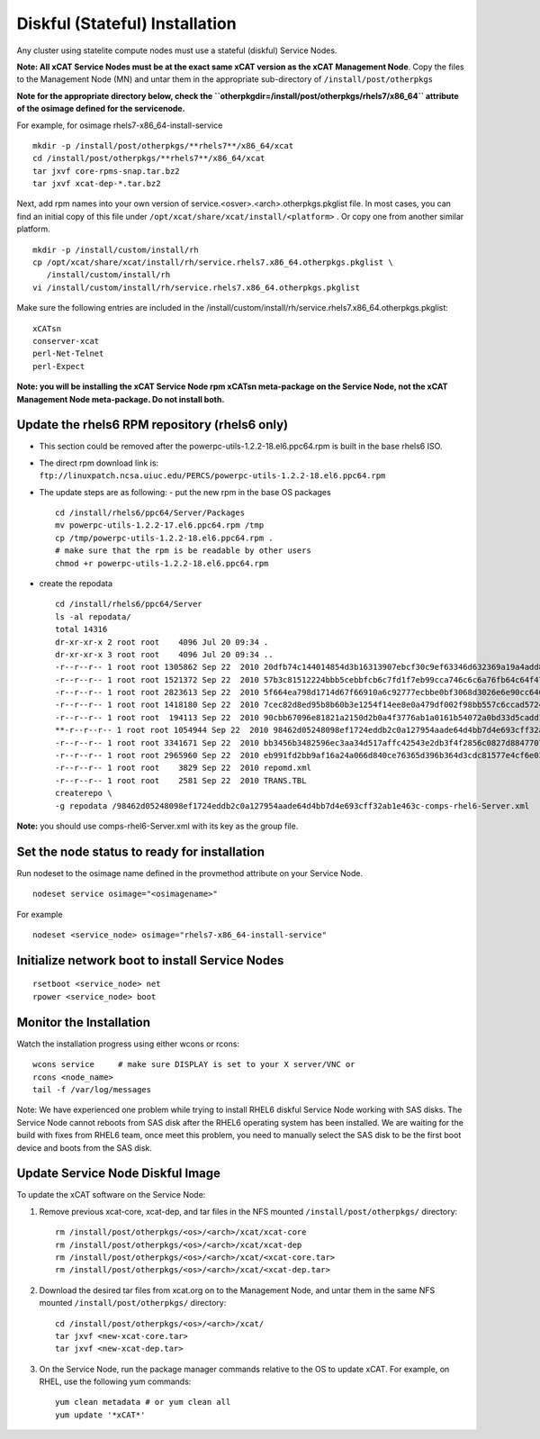 
.. _setup_service_node_stateful_label:

Diskful (Stateful) Installation
===============================

Any cluster using statelite compute nodes must use a stateful (diskful) Service Nodes.

**Note: All xCAT Service Nodes must be at the exact same xCAT version as the xCAT Management Node**. Copy the files to the Management Node (MN) and untar them in the appropriate sub-directory of ``/install/post/otherpkgs``

**Note for the appropriate directory below, check the ``otherpkgdir=/install/post/otherpkgs/rhels7/x86_64`` attribute of the osimage defined for the servicenode.**
 
For example, for osimage rhels7-x86_64-install-service ::

    mkdir -p /install/post/otherpkgs/**rhels7**/x86_64/xcat
    cd /install/post/otherpkgs/**rhels7**/x86_64/xcat
    tar jxvf core-rpms-snap.tar.bz2
    tar jxvf xcat-dep-*.tar.bz2

Next, add rpm names into your own version of service.<osver>.<arch>.otherpkgs.pkglist file. In most cases, you can find an initial copy of this file under ``/opt/xcat/share/xcat/install/<platform>`` . Or copy one from another similar platform. :: 

    mkdir -p /install/custom/install/rh
    cp /opt/xcat/share/xcat/install/rh/service.rhels7.x86_64.otherpkgs.pkglist \
       /install/custom/install/rh
    vi /install/custom/install/rh/service.rhels7.x86_64.otherpkgs.pkglist

Make sure the following entries are included in the
/install/custom/install/rh/service.rhels7.x86_64.otherpkgs.pkglist: ::

    xCATsn
    conserver-xcat
    perl-Net-Telnet
    perl-Expect

**Note: you will be installing the xCAT Service Node rpm xCATsn meta-package on the Service Node, not the xCAT Management Node meta-package. Do not install both.**

Update the rhels6 RPM repository (rhels6 only)
----------------------------------------------
* This section could be removed after the powerpc-utils-1.2.2-18.el6.ppc64.rpm
  is built in the base rhels6 ISO.
* The direct rpm download link is:
  ``ftp://linuxpatch.ncsa.uiuc.edu/PERCS/powerpc-utils-1.2.2-18.el6.ppc64.rpm``
* The update steps are as following:
  - put the new rpm in the base OS packages ::

        cd /install/rhels6/ppc64/Server/Packages
        mv powerpc-utils-1.2.2-17.el6.ppc64.rpm /tmp
        cp /tmp/powerpc-utils-1.2.2-18.el6.ppc64.rpm .
        # make sure that the rpm is be readable by other users
        chmod +r powerpc-utils-1.2.2-18.el6.ppc64.rpm

* create the repodata ::

      cd /install/rhels6/ppc64/Server
      ls -al repodata/
      total 14316
      dr-xr-xr-x 2 root root    4096 Jul 20 09:34 .
      dr-xr-xr-x 3 root root    4096 Jul 20 09:34 ..
      -r--r--r-- 1 root root 1305862 Sep 22  2010 20dfb74c144014854d3b16313907ebcf30c9ef63346d632369a19a4add8388e7-other.sqlite.bz2
      -r--r--r-- 1 root root 1521372 Sep 22  2010 57b3c81512224bbb5cebbfcb6c7fd1f7eb99cca746c6c6a76fb64c64f47de102-primary.xml.gz
      -r--r--r-- 1 root root 2823613 Sep 22  2010 5f664ea798d1714d67f66910a6c92777ecbbe0bf3068d3026e6e90cc646153e4-primary.sqlite.bz2
      -r--r--r-- 1 root root 1418180 Sep 22  2010 7cec82d8ed95b8b60b3e1254f14ee8e0a479df002f98bb557c6ccad5724ae2c8-other.xml.gz
      -r--r--r-- 1 root root  194113 Sep 22  2010 90cbb67096e81821a2150d2b0a4f3776ab1a0161b54072a0bd33d5cadd1c234a-comps-rhel6-Server.xml.gz
      **-r--r--r-- 1 root root 1054944 Sep 22  2010 98462d05248098ef1724eddb2c0a127954aade64d4bb7d4e693cff32ab1e463c-comps-rhel6-Server.xml**
      -r--r--r-- 1 root root 3341671 Sep 22  2010 bb3456b3482596ec3aa34d517affc42543e2db3f4f2856c0827d88477073aa45-filelists.sqlite.bz2
      -r--r--r-- 1 root root 2965960 Sep 22  2010 eb991fd2bb9af16a24a066d840ce76365d396b364d3cdc81577e4cf6e03a15ae-filelists.xml.gz
      -r--r--r-- 1 root root    3829 Sep 22  2010 repomd.xml
      -r--r--r-- 1 root root    2581 Sep 22  2010 TRANS.TBL
      createrepo \
      -g repodata /98462d05248098ef1724eddb2c0a127954aade64d4bb7d4e693cff32ab1e463c-comps-rhel6-Server.xml

**Note:** you should use comps-rhel6-Server.xml with its key as the group file.

Set the node status to ready for installation
---------------------------------------------

Run nodeset to the osimage name defined in the provmethod attribute on your Service Node. ::

  nodeset service osimage="<osimagename>"

For example ::

  nodeset <service_node> osimage="rhels7-x86_64-install-service"

Initialize network boot to install Service Nodes
------------------------------------------------

::

  rsetboot <service_node> net
  rpower <service_node> boot

Monitor the Installation
------------------------

Watch the installation progress using either wcons or rcons: ::

    wcons service     # make sure DISPLAY is set to your X server/VNC or
    rcons <node_name>
    tail -f /var/log/messages

Note: We have experienced one problem while trying to install RHEL6 diskful
Service Node working with SAS disks. The Service Node cannot reboots from SAS
disk after the RHEL6 operating system has been installed. We are waiting for
the build with fixes from RHEL6 team, once meet this problem, you need to
manually select the SAS disk to be the first boot device and boots from the
SAS disk.

Update Service Node Diskful Image
---------------------------------

To update the xCAT software on the Service Node: 

#. Remove previous xcat-core, xcat-dep, and tar files in the NFS mounted ``/install/post/otherpkgs/`` directory: ::
    
    rm /install/post/otherpkgs/<os>/<arch>/xcat/xcat-core
    rm /install/post/otherpkgs/<os>/<arch>/xcat/xcat-dep
    rm /install/post/otherpkgs/<os>/<arch>/xcat/<xcat-core.tar>
    rm /install/post/otherpkgs/<os>/<arch>/xcat/<xcat-dep.tar>

#. Download the desired tar files from xcat.org on to the Management Node, and untar them in the same NFS mounted ``/install/post/otherpkgs/`` directory: ::
 
    cd /install/post/otherpkgs/<os>/<arch>/xcat/
    tar jxvf <new-xcat-core.tar>
    tar jxvf <new-xcat-dep.tar>

#. On the Service Node, run the package manager commands relative to the OS to update xCAT.  For example, on RHEL, use the following yum commands: ::

    yum clean metadata # or yum clean all
    yum update '*xCAT*'


